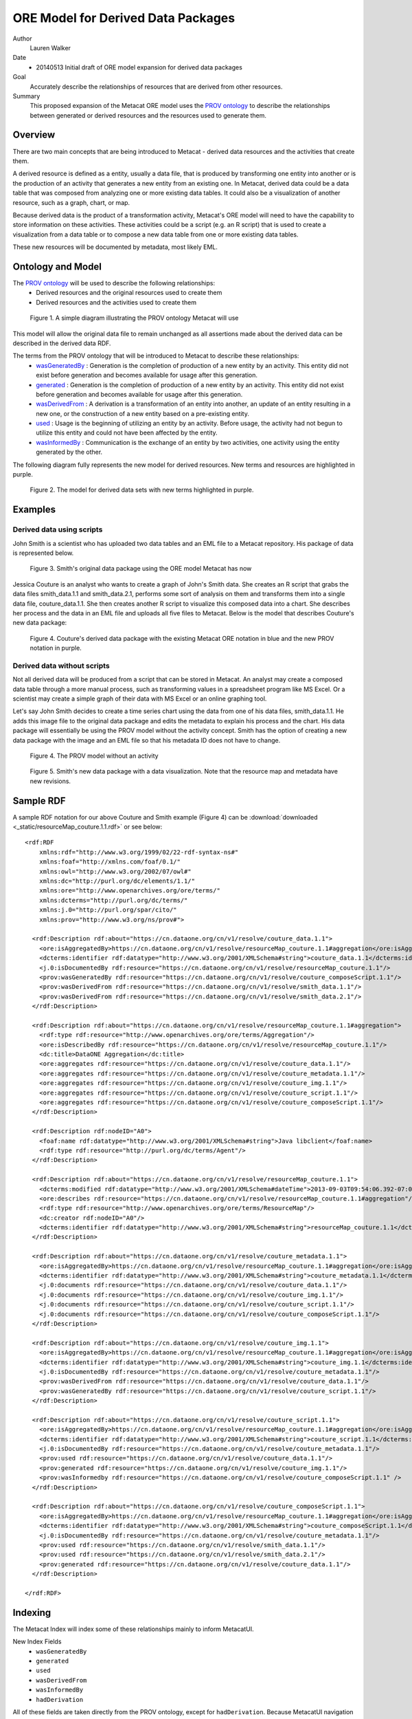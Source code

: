 .. raw:: latex

  \newpage
  

ORE Model for Derived Data Packages
===================================

.. index:: Derived Resources
.. index:: PROV

Author
  Lauren Walker

Date
  - 20140513 Initial draft of ORE model expansion for derived data packages

Goal
  Accurately describe the relationships of resources that are derived from other resources.

Summary 
  This proposed expansion of the Metacat ORE model uses the `PROV ontology <http://www.w3.org/TR/prov-overview/>`_ to describe
  the relationships between generated or derived resources and the resources used to generate them.
  
Overview
---------------------------------------
There are two main concepts that are being introduced to Metacat - derived data resources and the activities that create them.

A derived resource is defined as a entity, usually a data file, that is produced by transforming one entity into another or is the production of an activity that generates a new entity from an existing one. 
In Metacat, derived data could be a data table that was composed from analyzing one or more existing data tables. 
It could also be a visualization of another resource, such as a graph, chart, or map.

Because derived data is the product of a transformation activity, Metacat's ORE model will need to have the capability to store information on these activities. 
These activities could be a script (e.g. an R script) that is used to create a visualization from a data table or to compose a new data table from one or more existing data tables. 

These new resources will be documented by metadata, most likely EML.


Ontology and Model
------------------
The `PROV ontology <http://www.w3.org/TR/prov-overview/>`_ will be used to describe the following relationships:
  * Derived resources and the original resources used to create them 
  * Derived resources and the activities used to create them

.. figure:: images/PROV-simple-diagram.png

   Figure 1. A simple diagram illustrating the PROV ontology Metacat will use
   
This model will allow the original data file to remain unchanged as all assertions made about the derived data can be 
described in the derived data RDF.


The terms from the PROV ontology that will be introduced to Metacat to describe these relationships:
   * `wasGeneratedBy <http://www.w3.org/ns/prov#wasGeneratedBy>`_ : Generation is the completion of production of a new entity by an activity. This entity did not exist before generation and becomes available for usage after this generation.
   * `generated <http://www.w3.org/ns/prov#generated>`_ : Generation is the completion of production of a new entity by an activity. This entity did not exist before generation and becomes available for usage after this generation.
   * `wasDerivedFrom <http://www.w3.org/ns/prov#wasDerivedFrom>`_ : A derivation is a transformation of an entity into another, an update of an entity resulting in a new one, or the construction of a new entity based on a pre-existing entity.
   * `used <http://www.w3.org/ns/prov#used>`_ : Usage is the beginning of utilizing an entity by an activity. Before usage, the activity had not begun to utilize this entity and could not have been affected by the entity.
   * `wasInformedBy <http://www.w3.org/ns/prov#wasInformedBy>`_ : Communication is the exchange of an entity by two activities, one activity using the entity generated by the other.
   
The following diagram fully represents the new model for derived resources. New terms and resources are highlighted in purple.

.. figure:: images/Derived-data-packages-model.png

   Figure 2. The model for derived data sets with new terms highlighted in purple.


Examples
---------
Derived data using scripts
__________________________
John Smith is a scientist who has uploaded two data tables and an EML file to a Metacat repository. His package of data is represented below.

.. figure:: images/derived-data-smith-package.png

	Figure 3. Smith's original data package using the ORE model Metacat has now
	
Jessica Couture is an analyst who wants to create a graph of John's Smith data. She creates an R script that grabs the data files smith_data.1.1 and smith_data.2.1,
performs some sort of analysis on them and transforms them into a single data file, couture_data.1.1. She then creates another R script to visualize this composed data
into a chart. She describes her process and the data in an EML file and uploads all five files to Metacat. Below is the model that describes Couture's new data package:

.. figure:: images/Derived-data-example.png

	Figure 4. Couture's derived data package with the existing Metacat ORE notation in blue and the new PROV notation in purple.

Derived data without scripts
____________________________
Not all derived data will be produced from a script that can be stored in Metacat. An analyst may create a composed data table through a more
manual process, such as transforming values in a spreadsheet program like MS Excel. Or a scientist may create a simple graph of their data with
MS Excel or an online graphing tool.

Let's say John Smith decides to create a time series chart using the data from one of his data files, smith_data.1.1. He adds this image file to
the original data package and edits the metadata to explain his process and the chart. His data package will essentially be using the PROV model without the activity concept.
Smith has the option of creating a new data package with the image and an EML file so that his metadata ID does not have to change. 

.. figure:: images/PROV-simple-diagram-without-activity.png

   Figure 4. The PROV model without an activity

.. figure:: images/derived-data-smith-package-with-img.png

   Figure 5. Smith's new data package with a data visualization. Note that the resource map and metadata have new revisions. 
 
Sample RDF
----------
A sample RDF notation for our above Couture and Smith example (Figure 4) can be :download:`downloaded <_static/resourceMap_couture.1.1.rdf>` or see below:

::

	<rdf:RDF
	    xmlns:rdf="http://www.w3.org/1999/02/22-rdf-syntax-ns#"
	    xmlns:foaf="http://xmlns.com/foaf/0.1/"
	    xmlns:owl="http://www.w3.org/2002/07/owl#"
	    xmlns:dc="http://purl.org/dc/elements/1.1/"
	    xmlns:ore="http://www.openarchives.org/ore/terms/"
	    xmlns:dcterms="http://purl.org/dc/terms/"
	    xmlns:j.0="http://purl.org/spar/cito/"
	    xmlns:prov="http://www.w3.org/ns/prov#">
	    
	  <rdf:Description rdf:about="https://cn.dataone.org/cn/v1/resolve/couture_data.1.1">
	    <ore:isAggregatedBy>https://cn.dataone.org/cn/v1/resolve/resourceMap_couture.1.1#aggregation</ore:isAggregatedBy>
	    <dcterms:identifier rdf:datatype="http://www.w3.org/2001/XMLSchema#string">couture_data.1.1</dcterms:identifier>
	    <j.0:isDocumentedBy rdf:resource="https://cn.dataone.org/cn/v1/resolve/resourceMap_couture.1.1"/>
	    <prov:wasGeneratedBy rdf:resource="https://cn.dataone.org/cn/v1/resolve/couture_composeScript.1.1"/>
	    <prov:wasDerivedFrom rdf:resource="https://cn.dataone.org/cn/v1/resolve/smith_data.1.1"/>
	    <prov:wasDerivedFrom rdf:resource="https://cn.dataone.org/cn/v1/resolve/smith_data.2.1"/>
	  </rdf:Description>
	    
	  <rdf:Description rdf:about="https://cn.dataone.org/cn/v1/resolve/resourceMap_couture.1.1#aggregation">
	    <rdf:type rdf:resource="http://www.openarchives.org/ore/terms/Aggregation"/>
	    <ore:isDescribedBy rdf:resource="https://cn.dataone.org/cn/v1/resolve/resourceMap_couture.1.1"/>
	    <dc:title>DataONE Aggregation</dc:title>
	    <ore:aggregates rdf:resource="https://cn.dataone.org/cn/v1/resolve/couture_data.1.1"/>
	    <ore:aggregates rdf:resource="https://cn.dataone.org/cn/v1/resolve/couture_metadata.1.1"/>
	    <ore:aggregates rdf:resource="https://cn.dataone.org/cn/v1/resolve/couture_img.1.1"/>
	    <ore:aggregates rdf:resource="https://cn.dataone.org/cn/v1/resolve/couture_script.1.1"/>
	    <ore:aggregates rdf:resource="https://cn.dataone.org/cn/v1/resolve/couture_composeScript.1.1"/>
	  </rdf:Description>
	    
	  <rdf:Description rdf:nodeID="A0">
	    <foaf:name rdf:datatype="http://www.w3.org/2001/XMLSchema#string">Java libclient</foaf:name>
	    <rdf:type rdf:resource="http://purl.org/dc/terms/Agent"/>
	  </rdf:Description>
	    
	  <rdf:Description rdf:about="https://cn.dataone.org/cn/v1/resolve/resourceMap_couture.1.1">
	    <dcterms:modified rdf:datatype="http://www.w3.org/2001/XMLSchema#dateTime">2013-09-03T09:54:06.392-07:00</dcterms:modified>
	    <ore:describes rdf:resource="https://cn.dataone.org/cn/v1/resolve/resourceMap_couture.1.1#aggregation"/>
	    <rdf:type rdf:resource="http://www.openarchives.org/ore/terms/ResourceMap"/>
	    <dc:creator rdf:nodeID="A0"/>
	    <dcterms:identifier rdf:datatype="http://www.w3.org/2001/XMLSchema#string">resourceMap_couture.1.1</dcterms:identifier>
	  </rdf:Description>
	    
	  <rdf:Description rdf:about="https://cn.dataone.org/cn/v1/resolve/couture_metadata.1.1">
	    <ore:isAggregatedBy>https://cn.dataone.org/cn/v1/resolve/resourceMap_couture.1.1#aggregation</ore:isAggregatedBy>
	    <dcterms:identifier rdf:datatype="http://www.w3.org/2001/XMLSchema#string">couture_metadata.1.1</dcterms:identifier>
	    <j.0:documents rdf:resource="https://cn.dataone.org/cn/v1/resolve/couture_data.1.1"/>
	    <j.0:documents rdf:resource="https://cn.dataone.org/cn/v1/resolve/couture_img.1.1"/>
	    <j.0:documents rdf:resource="https://cn.dataone.org/cn/v1/resolve/couture_script.1.1"/>
	    <j.0:documents rdf:resource="https://cn.dataone.org/cn/v1/resolve/couture_composeScript.1.1"/>
	  </rdf:Description>
	    
	  <rdf:Description rdf:about="https://cn.dataone.org/cn/v1/resolve/couture_img.1.1">
	    <ore:isAggregatedBy>https://cn.dataone.org/cn/v1/resolve/resourceMap_couture.1.1#aggregation</ore:isAggregatedBy>
	    <dcterms:identifier rdf:datatype="http://www.w3.org/2001/XMLSchema#string">couture_img.1.1</dcterms:identifier>
	    <j.0:isDocumentedBy rdf:resource="https://cn.dataone.org/cn/v1/resolve/couture_metadata.1.1"/>
	    <prov:wasDerivedFrom rdf:resource="https://cn.dataone.org/cn/v1/resolve/couture_data.1.1"/>
	    <prov:wasGeneratedBy rdf:resource="https://cn.dataone.org/cn/v1/resolve/couture_script.1.1"/>
	  </rdf:Description>
	    
	  <rdf:Description rdf:about="https://cn.dataone.org/cn/v1/resolve/couture_script.1.1">
	    <ore:isAggregatedBy>https://cn.dataone.org/cn/v1/resolve/resourceMap_couture.1.1#aggregation</ore:isAggregatedBy>
	    <dcterms:identifier rdf:datatype="http://www.w3.org/2001/XMLSchema#string">couture_script.1.1</dcterms:identifier>
	    <j.0:isDocumentedBy rdf:resource="https://cn.dataone.org/cn/v1/resolve/couture_metadata.1.1"/>
	    <prov:used rdf:resource="https://cn.dataone.org/cn/v1/resolve/couture_data.1.1"/>
	    <prov:generated rdf:resource="https://cn.dataone.org/cn/v1/resolve/couture_img.1.1"/>
	    <prov:wasInformedby rdf:resource="https://cn.dataone.org/cn/v1/resolve/couture_composeScript.1.1" />
	  </rdf:Description>
	    
	  <rdf:Description rdf:about="https://cn.dataone.org/cn/v1/resolve/couture_composeScript.1.1">
	    <ore:isAggregatedBy>https://cn.dataone.org/cn/v1/resolve/resourceMap_couture.1.1#aggregation</ore:isAggregatedBy>
	    <dcterms:identifier rdf:datatype="http://www.w3.org/2001/XMLSchema#string">couture_composeScript.1.1</dcterms:identifier>
	    <j.0:isDocumentedBy rdf:resource="https://cn.dataone.org/cn/v1/resolve/couture_metadata.1.1"/>
	    <prov:used rdf:resource="https://cn.dataone.org/cn/v1/resolve/smith_data.1.1"/>
	    <prov:used rdf:resource="https://cn.dataone.org/cn/v1/resolve/smith_data.2.1"/>
	    <prov:generated rdf:resource="https://cn.dataone.org/cn/v1/resolve/couture_data.1.1"/>
	  </rdf:Description>
	    
	</rdf:RDF>

::

Indexing
--------
The Metacat Index will index some of these relationships mainly to inform MetacatUI.

New Index Fields
	* ``wasGeneratedBy``
	* ``generated``
	* ``used``
	* ``wasDerivedFrom``
	* ``wasInformedBy``
	* ``hadDerivation``

All of these fields are taken directly from the PROV ontology, except for ``hadDerivation``. Because MetacatUI navigation is metadata-centric 
(i.e. metadata are retrieved and listed as search results and details on datasets are viewed via the metadata view [/#view]), it is helpful to 
use SparQL to infer relationships between metadata so that it isn't necessary to send multiple queries to the index to retrieve information about 
derived datasets.

SparQL will infer that the derived metadata wasDerivedFrom the primary source metadata and the Metacat index will index both this relationship and it's inverse, 
hadDerivation, for easier querying.	The SparQL query used to determine the derived metadata for a primary metadata would look like:

::

	SELECT ?derived_metadata
	WHERE {
		?primary_data ore:isDocumentedBy  ?primary_metadata;
		              prov:wasDerivedFrom ?derived_data.
					  
		?derived_data ore:isDocumentedBy ?derived_metadata.
	}
	
::

More information about inverses in PROV-O and in particular, ``hadDerivation``, see `section B of the PROV documentation <http://www.w3.org/TR/prov-o/#inverse-names>`_.
	
Example
_______

Using the above Couture and Smith example (Figure 4), the following fields and values from the PROV relationships would be indexed.

+---------------------------+----------------+---------------------+--------------------------------+
| Object                    |  Field Name    | Field Type          |             Value              |
+===========================+================+=====================+================================+
| couture_metadata.1.1      | wasDerivedFrom | string, multivalued | smith_metadata.1.1             |
+---------------------------+----------------+---------------------+--------------------------------+
| smith_metadata.1.1        | hadDerivation  | string, multivalued | couture_metadata.1.1           |
+---------------------------+----------------+---------------------+--------------------------------+
| couture_img.1.1           | wasGeneratedby | string, multivalued | couture_script.1.1             |
+---------------------------+----------------+---------------------+--------------------------------+
| couture_img.1.1           | wasDerivedFrom | string, multivalued | couture_data.1.1               |
+---------------------------+----------------+---------------------+--------------------------------+
| couture_script.1.1        | used           | string, multivalued | couture_data.1.1               |
+---------------------------+----------------+---------------------+--------------------------------+
| couture_script.1.1        | wasInformedBy  | string, multivalued | couture_composeScript.1.1      |
+---------------------------+----------------+---------------------+--------------------------------+
| couture_script.1.1        | generated      | string, multivalued | couture_img.1.1                |
+---------------------------+----------------+---------------------+--------------------------------+
| couture_data.1.1          | wasGeneratedBy | string, multivalued | couture_composeScript.1.1      |
+---------------------------+----------------+---------------------+--------------------------------+
| couture_data.1.1          | wasDerivedFrom | string, multivalued | smith_data.1.1, smith_data.2.1 |
+---------------------------+----------------+---------------------+--------------------------------+
| couture_composeScript.1.1 | used           | string, multivalued | smith_data.1.1, smith_data.2.1 |
+---------------------------+----------------+---------------------+--------------------------------+
| couture_composeScript.1.1 | generated      | string, multivalued | couture_data.1.1               |
+---------------------------+----------------+---------------------+--------------------------------+

Queries
_______
These indexed fields will be used primarily by MetacatUI to determine relationships between resources. An example use case is the MetacatUI metadata view (/#view/{pid}).
When a user navigates to the metadata view for a primary resource, such as smith_metadata.1.1 from the above example, MetacatUI can send a query to the index to look for
derived resources that the user might be interested in. Some pseduocode to describe this logic:

::

	if(this_metadata.hadDerivation){
		hadDerivation = this_metadata.hadDerivation;
		sendQuery("q=isDocumentedBy:" + hadDerivation + "+-obsoletedBy:*&fl=id");
	}



This query would retrieve the IDs of objects which are documented by metadata that is derived from the metadata currently being viewed. In the above Amith and Couture example (Figure 4), the following IDs
would be returned from this query:

* ``couture_composeScript.1.1``
* ``couture_script.1.1``
* ``couture_data.1.1``
* ``couture_img.1.1``


	
  

